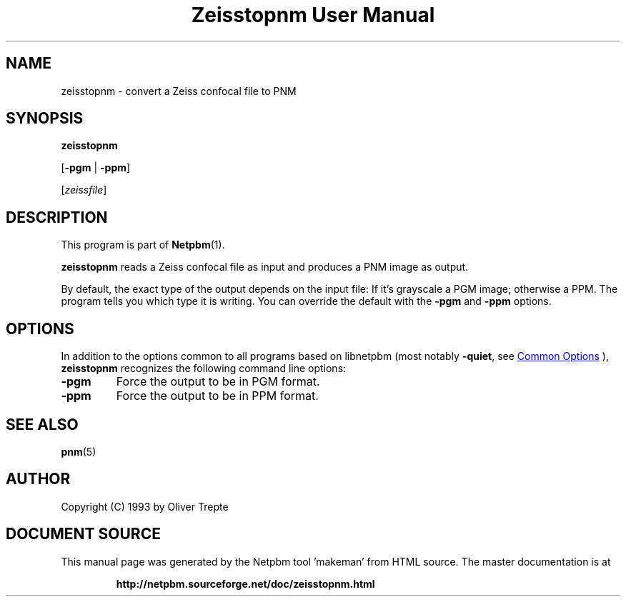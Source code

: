 \
.\" This man page was generated by the Netpbm tool 'makeman' from HTML source.
.\" Do not hand-hack it!  If you have bug fixes or improvements, please find
.\" the corresponding HTML page on the Netpbm website, generate a patch
.\" against that, and send it to the Netpbm maintainer.
.TH "Zeisstopnm User Manual" 0 "15 June 1993" "netpbm documentation"

.SH NAME
zeisstopnm - convert a Zeiss confocal file to PNM

.UN synopsis
.SH SYNOPSIS

\fBzeisstopnm\fP

[\fB-pgm\fP | \fB-ppm\fP]

[\fIzeissfile\fP]

.UN description
.SH DESCRIPTION
.PP
This program is part of
.BR "Netpbm" (1)\c
\&.
.PP
\fBzeisstopnm\fP reads a Zeiss confocal file as input and produces
a PNM image as output.  
.PP
By default, the exact type of the output depends on the input file:
If it's grayscale a PGM image; otherwise a PPM.  The program tells you
which type it is writing.  You can override the default with the 
\fB-pgm\fP and \fB-ppm\fP options.


.UN options
.SH OPTIONS
.PP
In addition to the options common to all programs based on libnetpbm
(most notably \fB-quiet\fP, see 
.UR index.html#commonoptions
 Common Options
.UE
\&), \fBzeisstopnm\fP recognizes the following
command line options:


.TP
\fB-pgm\fP
Force the output to be in PGM format.

.TP
\fB-ppm\fP
Force the output to be in PPM format.



.UN seealso
.SH SEE ALSO
.BR "pnm" (5)\c
\&

.UN author
.SH AUTHOR

Copyright (C) 1993 by Oliver Trepte
.SH DOCUMENT SOURCE
This manual page was generated by the Netpbm tool 'makeman' from HTML
source.  The master documentation is at
.IP
.B http://netpbm.sourceforge.net/doc/zeisstopnm.html
.PP